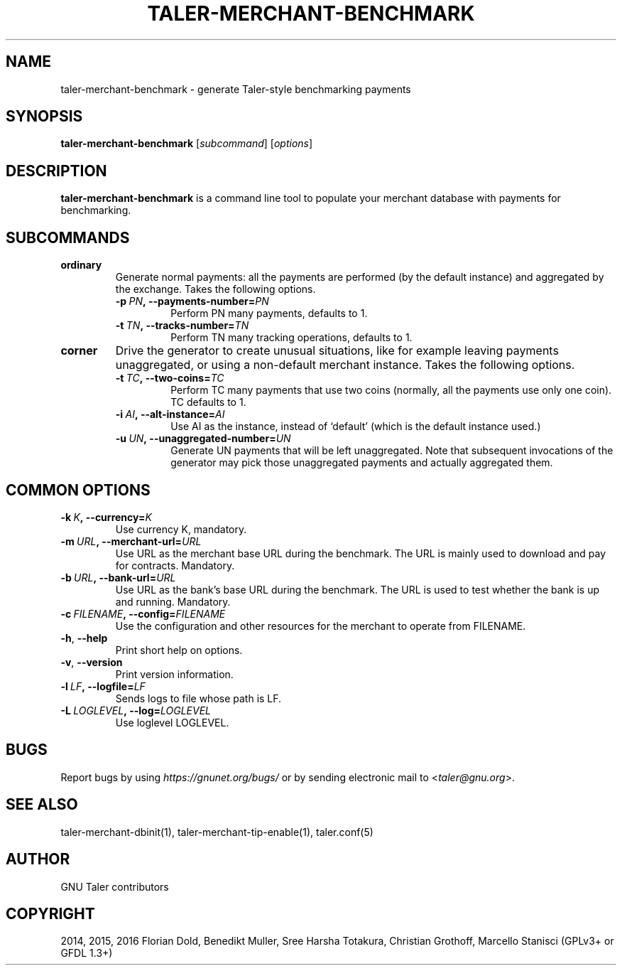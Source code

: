 .\" Man page generated from reStructuredText.
.
.TH "TALER-MERCHANT-BENCHMARK" "1" "Sep 18, 2019" "0.6pre1" "GNU Taler"
.SH NAME
taler-merchant-benchmark \- generate Taler-style benchmarking payments
.
.nr rst2man-indent-level 0
.
.de1 rstReportMargin
\\$1 \\n[an-margin]
level \\n[rst2man-indent-level]
level margin: \\n[rst2man-indent\\n[rst2man-indent-level]]
-
\\n[rst2man-indent0]
\\n[rst2man-indent1]
\\n[rst2man-indent2]
..
.de1 INDENT
.\" .rstReportMargin pre:
. RS \\$1
. nr rst2man-indent\\n[rst2man-indent-level] \\n[an-margin]
. nr rst2man-indent-level +1
.\" .rstReportMargin post:
..
.de UNINDENT
. RE
.\" indent \\n[an-margin]
.\" old: \\n[rst2man-indent\\n[rst2man-indent-level]]
.nr rst2man-indent-level -1
.\" new: \\n[rst2man-indent\\n[rst2man-indent-level]]
.in \\n[rst2man-indent\\n[rst2man-indent-level]]u
..
.SH SYNOPSIS
.sp
\fBtaler\-merchant\-benchmark\fP [\fIsubcommand\fP] [\fIoptions\fP]
.SH DESCRIPTION
.sp
\fBtaler\-merchant\-benchmark\fP is a command line tool to populate your
merchant database with payments for benchmarking.
.SH SUBCOMMANDS
.INDENT 0.0
.TP
.B ordinary
Generate normal payments: all the payments are performed (by the
default instance) and aggregated by the exchange.  Takes the following
options.
.INDENT 7.0
.TP
.BI \-p \ PN\fP,\fB \ \-\-payments\-number\fB= PN
Perform PN many payments, defaults to 1.
.TP
.BI \-t \ TN\fP,\fB \ \-\-tracks\-number\fB= TN
Perform TN many tracking operations, defaults to 1.
.UNINDENT
.TP
.B corner
Drive the generator to create unusual situations, like for example
leaving payments unaggregated, or using a non\-default merchant
instance.  Takes the following options.
.INDENT 7.0
.TP
.BI \-t \ TC\fP,\fB \ \-\-two\-coins\fB= TC
Perform TC many payments that use two coins (normally, all the
payments use only one coin).  TC defaults to 1.
.TP
.BI \-i \ AI\fP,\fB \ \-\-alt\-instance\fB= AI
Use AI as the instance, instead of ‘default’ (which is the
default instance used.)
.TP
.BI \-u \ UN\fP,\fB \ \-\-unaggregated\-number\fB= UN
Generate UN payments that will be left unaggregated.  Note that
subsequent invocations of the generator may pick those
unaggregated payments and actually aggregated them.
.UNINDENT
.UNINDENT
.SH COMMON OPTIONS
.INDENT 0.0
.TP
.BI \-k \ K\fP,\fB \ \-\-currency\fB= K
Use currency K, mandatory.
.TP
.BI \-m \ URL\fP,\fB \ \-\-merchant\-url\fB= URL
Use URL as the merchant base URL during the benchmark.  The URL
is mainly used to download and pay for contracts.  Mandatory.
.TP
.BI \-b \ URL\fP,\fB \ \-\-bank\-url\fB= URL
Use URL as the bank’s base URL during the benchmark.  The URL is
used to test whether the bank is up and running.  Mandatory.
.TP
.BI \-c \ FILENAME\fP,\fB \ \-\-config\fB= FILENAME
Use the configuration and other resources for the merchant to
operate from FILENAME.
.TP
.B \-h\fP,\fB  \-\-help
Print short help on options.
.TP
.B \-v\fP,\fB  \-\-version
Print version information.
.TP
.BI \-l \ LF\fP,\fB \ \-\-logfile\fB= LF
Sends logs to file whose path is LF.
.TP
.BI \-L \ LOGLEVEL\fP,\fB \ \-\-log\fB= LOGLEVEL
Use loglevel LOGLEVEL.
.UNINDENT
.SH BUGS
.sp
Report bugs by using \fI\%https://gnunet.org/bugs/\fP or by sending electronic
mail to <\fI\%taler@gnu.org\fP>.
.SH SEE ALSO
.sp
taler\-merchant\-dbinit(1), taler\-merchant\-tip\-enable(1), taler.conf(5)
.SH AUTHOR
GNU Taler contributors
.SH COPYRIGHT
2014, 2015, 2016 Florian Dold, Benedikt Muller, Sree Harsha Totakura, Christian Grothoff, Marcello Stanisci (GPLv3+ or GFDL 1.3+)
.\" Generated by docutils manpage writer.
.

